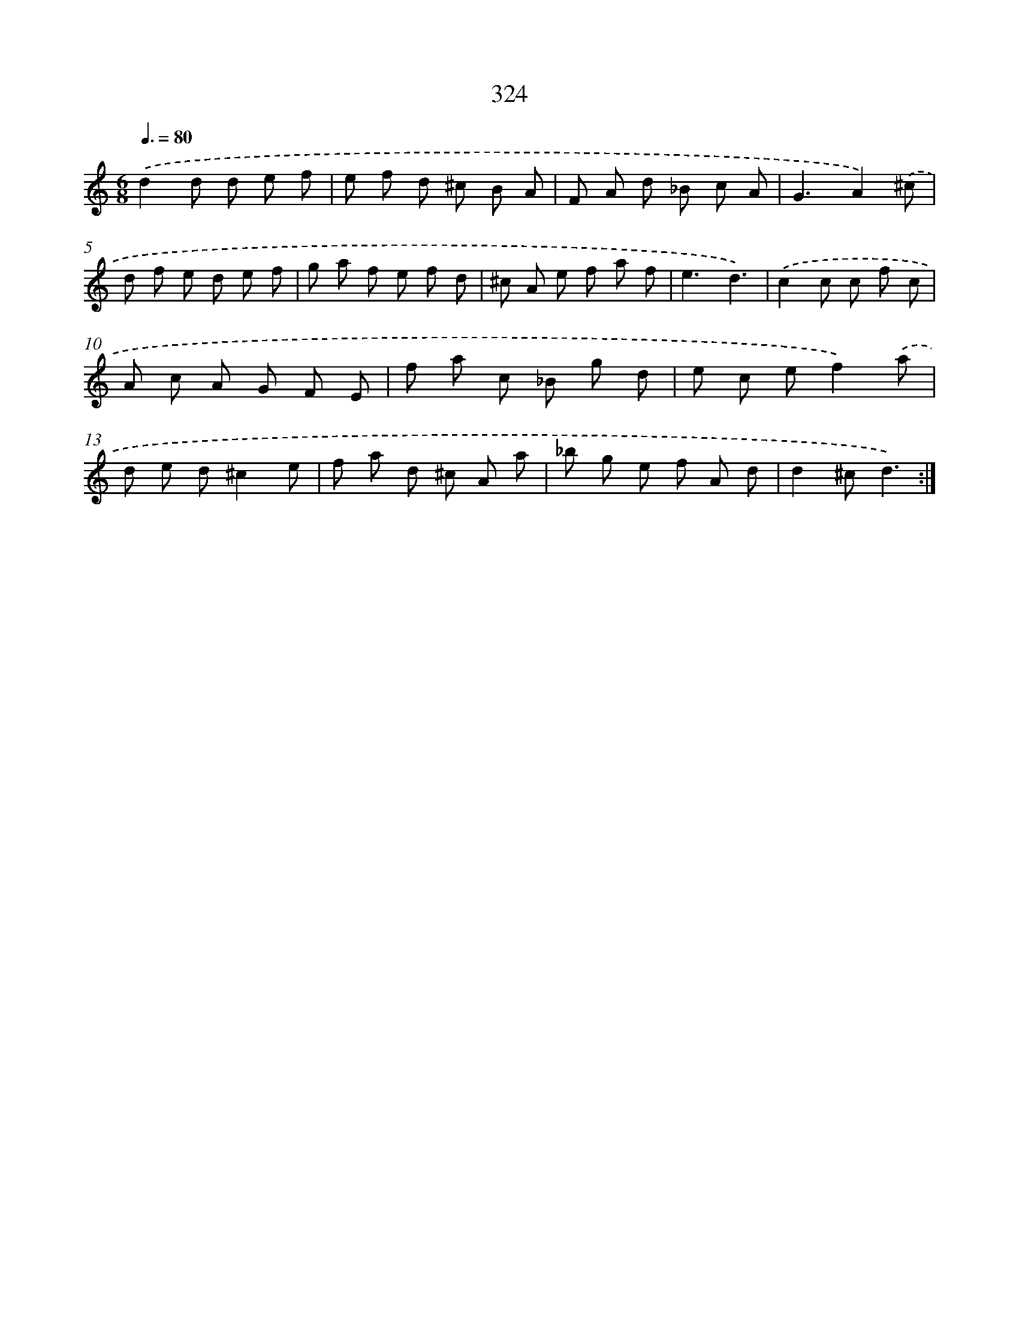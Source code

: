 X: 11898
T: 324
%%abc-version 2.0
%%abcx-abcm2ps-target-version 5.9.1 (29 Sep 2008)
%%abc-creator hum2abc beta
%%abcx-conversion-date 2018/11/01 14:37:19
%%humdrum-veritas 3715627192
%%humdrum-veritas-data 1124304310
%%continueall 1
%%barnumbers 0
L: 1/8
M: 6/8
Q: 3/8=80
K: C clef=treble
.('d2d d e f |
e f d ^c B A |
F A d _B c A |
G3A2).('^c |
d f e d e f |
g a f e f d |
^c A e f a f |
e3d3) |
.('c2c c f c |
A c A G F E |
f a c _B g d |
e c ef2).('a |
d e d^c2e |
f a d ^c A a |
_b g e f A d |
d2^cd3) :|]
